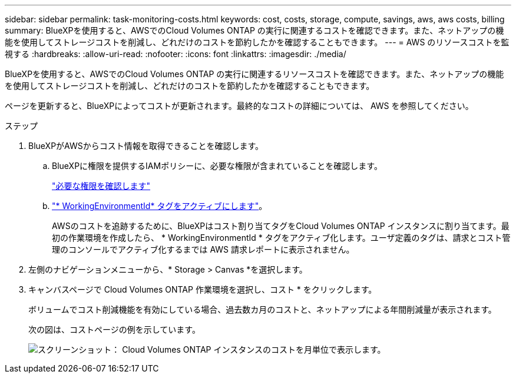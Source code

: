 ---
sidebar: sidebar 
permalink: task-monitoring-costs.html 
keywords: cost, costs, storage, compute, savings, aws, aws costs, billing 
summary: BlueXPを使用すると、AWSでのCloud Volumes ONTAP の実行に関連するコストを確認できます。また、ネットアップの機能を使用してストレージコストを削減し、どれだけのコストを節約したかを確認することもできます。 
---
= AWS のリソースコストを監視する
:hardbreaks:
:allow-uri-read: 
:nofooter: 
:icons: font
:linkattrs: 
:imagesdir: ./media/


[role="lead"]
BlueXPを使用すると、AWSでのCloud Volumes ONTAP の実行に関連するリソースコストを確認できます。また、ネットアップの機能を使用してストレージコストを削減し、どれだけのコストを節約したかを確認することもできます。

ページを更新すると、BlueXPによってコストが更新されます。最終的なコストの詳細については、 AWS を参照してください。

.ステップ
. BlueXPがAWSからコスト情報を取得できることを確認します。
+
.. BlueXPに権限を提供するIAMポリシーに、必要な権限が含まれていることを確認します。
+
https://docs.netapp.com/us-en/cloud-manager-setup-admin/reference-permissions-aws.html["必要な権限を確認します"^]

.. https://docs.aws.amazon.com/awsaccountbilling/latest/aboutv2/activating-tags.html["* WorkingEnvironmentId* タグをアクティブにします"^]。
+
AWSのコストを追跡するために、BlueXPはコスト割り当てタグをCloud Volumes ONTAP インスタンスに割り当てます。最初の作業環境を作成したら、 * WorkingEnvironmentId * タグをアクティブ化します。ユーザ定義のタグは、請求とコスト管理のコンソールでアクティブ化するまでは AWS 請求レポートに表示されません。



. 左側のナビゲーションメニューから、* Storage > Canvas *を選択します。
. キャンバスページで Cloud Volumes ONTAP 作業環境を選択し、コスト * をクリックします。
+
ボリュームでコスト削減機能を有効にしている場合、過去数カ月のコストと、ネットアップによる年間削減量が表示されます。

+
次の図は、コストページの例を示しています。

+
image:screenshot_cost.gif["スクリーンショット： Cloud Volumes ONTAP インスタンスのコストを月単位で表示します。"]


